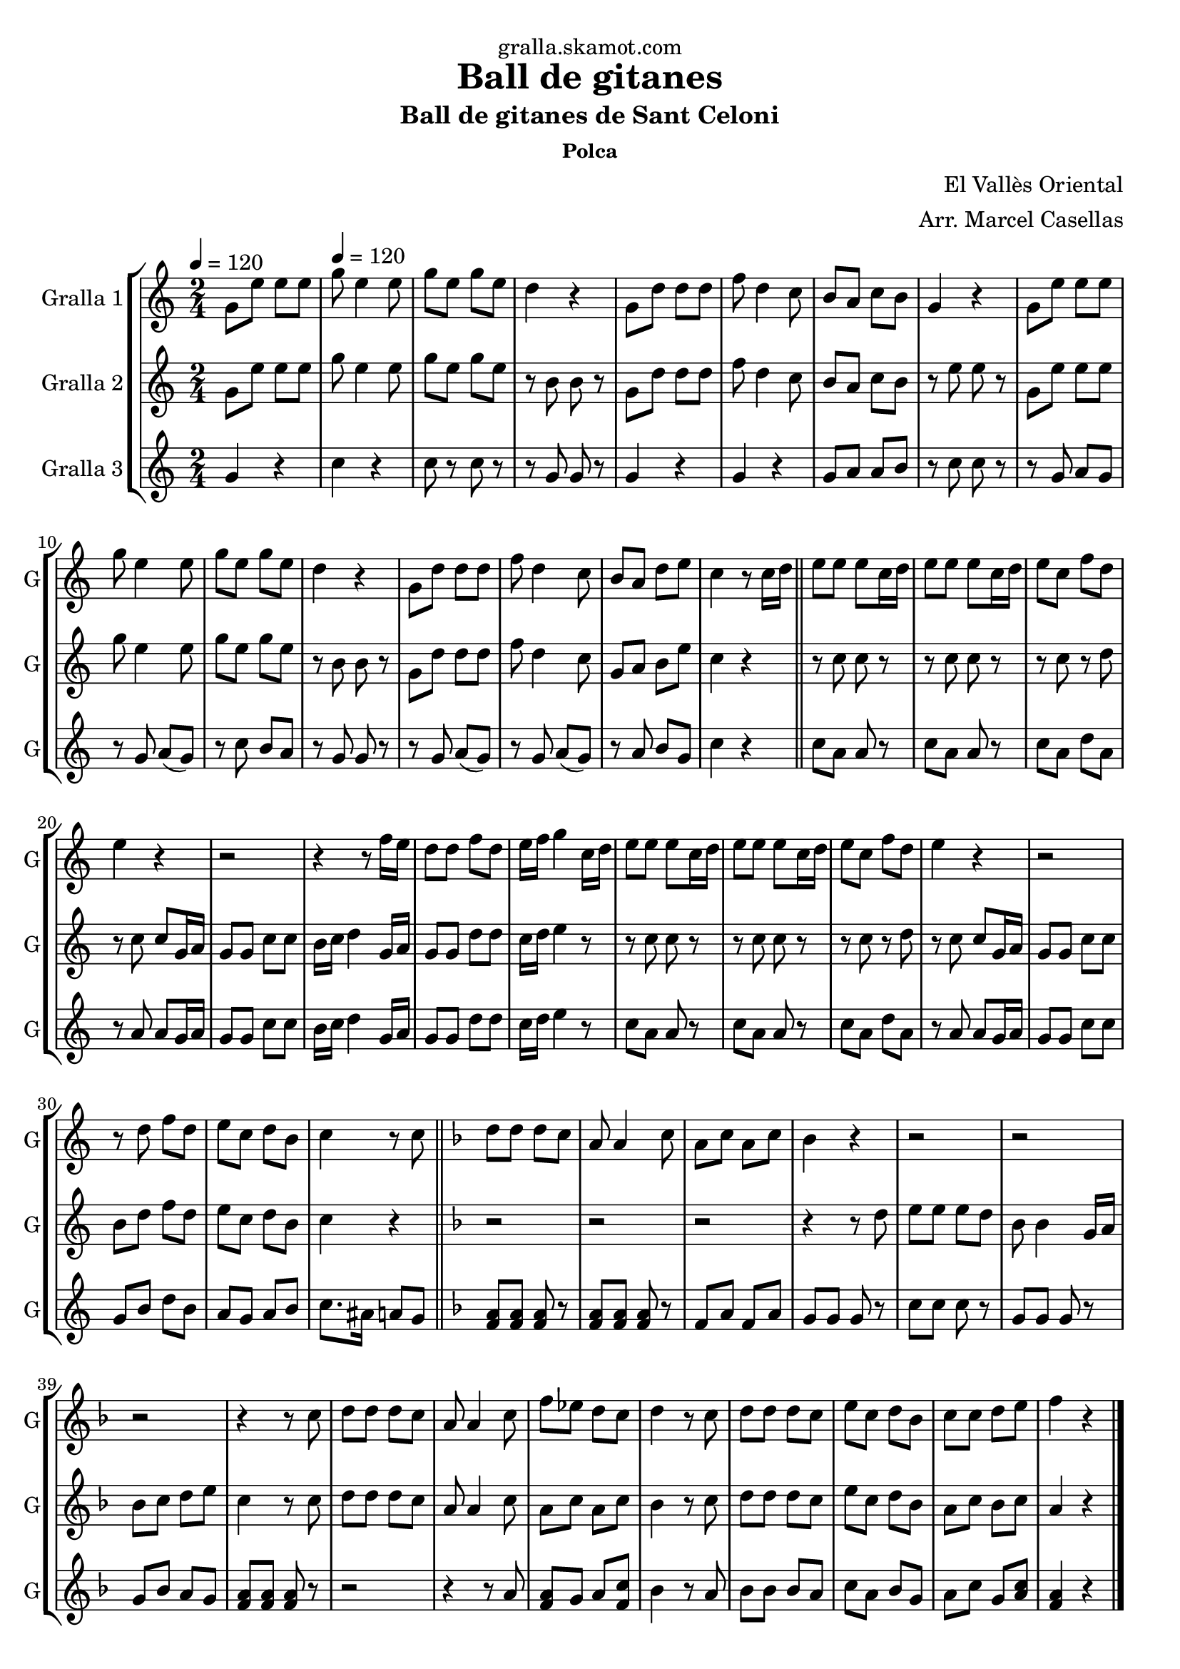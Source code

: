 \version "2.16.2"

\header {
  dedication="gralla.skamot.com"
  title="Ball de gitanes"
  subtitle="Ball de gitanes de Sant Celoni"
  subsubtitle="Polca"
  poet=""
  meter=""
  piece=""
  composer="El Vallès Oriental"
  arranger="Arr. Marcel Casellas"
  opus=""
  instrument=""
  copyright=""
  tagline=""
}

liniaroAa =
\relative g'
{
  \clef treble
  \key c \major
  \time 2/4
  g8 e' e e \tempo 4 = 120  |
  g8 e4 e8  |
  g8 e g e  |
  d4 r  |
  %05
  g,8 d' d d  |
  f8 d4 c8  |
  b8 a c b  |
  g4 r  |
  g8 e' e e  |
  %10
  g8 e4 e8  |
  g8 e g e  |
  d4 r  |
  g,8 d' d d  |
  f8 d4 c8  |
  %15
  b8 a d e  |
  c4 r8 c16 d  \bar "||"
  e8 e e c16 d  |
  e8 e e c16 d  |
  e8 c f d  |
  %20
  e4 r  |
  r2  |
  r4 r8 f16 e  |
  d8 d f d  |
  e16 f g4 c,16 d  |
  %25
  e8 e e c16 d  |
  e8 e e c16 d  |
  e8 c f d  |
  e4 r  |
  r2  |
  %30
  r8 d f d  |
  e8 c d b  |
  c4 r8 c  \bar "||"
  \key f \major   d8 d d c  |
  a8 a4 c8  |
  %35
  a8 c a c  |
  bes4 r  |
  r2  |
  r2  |
  r2  |
  %40
  r4 r8 c  |
  d8 d d c  |
  a8 a4 c8  |
  f8 ees d c  |
  d4 r8 c  |
  %45
  d8 d d c  |
  e8 c d bes  |
  c8 c d e  |
  f4 r  \bar "|."
}

liniaroAb =
\relative g'
{
  \tempo 4 = 120
  \clef treble
  \key c \major
  \time 2/4
  g8 e' e e  |
  g8 e4 e8  |
  g8 e g e  |
  r8 b b r  |
  %05
  g8 d' d d  |
  f8 d4 c8  |
  b8 a c b  |
  r8 e e r  |
  g,8 e' e e  |
  %10
  g8 e4 e8  |
  g8 e g e  |
  r8 b b r  |
  g8 d' d d  |
  f8 d4 c8  |
  %15
  g8 a b e  |
  c4 r  \bar "||"
  r8 c c r  |
  r8 c c r  |
  r8 c r d  |
  %20
  r8 c c g16 a  |
  g8 g c c  |
  b16 c d4 g,16 a  |
  g8 g d' d  |
  c16 d e4 r8  |
  %25
  r8 c c r  |
  r8 c c r  |
  r8 c r d  |
  r8 c c g16 a  |
  g8 g c c  |
  %30
  b8 d f d  |
  e8 c d b  |
  c4 r  \bar "||"
  \key f \major   r2  |
  r2  |
  %35
  r2  |
  r4 r8 d  |
  e8 e e d  |
  bes8 bes4 g16 a  |
  bes8 c d e  |
  %40
  c4 r8 c  |
  d8 d d c  |
  a8 a4 c8  |
  a8 c a c  |
  bes4 r8 c  |
  %45
  d8 d d c  |
  e8 c d bes  |
  a8 c bes c  |
  a4 r  \bar "|."
}

liniaroAc =
\relative g'
{
  \tempo 4 = 120
  \clef treble
  \key c \major
  \time 2/4
  g4 r  |
  c4 r  |
  c8 r c r  |
  r8 g g r  |
  %05
  g4 r  |
  g4 r  |
  g8 a a b  |
  r8 c c r  |
  r8 g a g   |
  %10
  r8 g a ( g )  |
  r8 c b a  |
  r8 g g r  |
  r8 g a ( g )  |
  r8 g a ( g )  |
  %15
  r8 a b g  |
  c4 r  \bar "||"
  c8 a a r  |
  c8 a a r  |
  c8 a d a  |
  %20
  r8 a a g16 a  |
  g8 g c c  |
  b16 c d4 g,16 a  |
  g8 g d' d  |
  c16 d e4 r8  |
  %25
  c8 a a r  |
  c8 a a r  |
  c8 a d a  |
  r8 a a g16 a  |
  g8 g c c  |
  %30
  g8 b d b  |
  a8 g a b  |
  c8. ais16 a8 g  \bar "||"
  \key f \major   <f a>8 <f a> <f a> r  |
  <f a>8 <f a> <f a> r  |
  %35
  f8 a f a  |
  g8 g g r  |
  c8 c c r  |
  g8 g g r  |
  g8 bes a g  |
  %40
  <f a>8 <f a> <f a> r  |
  r2  |
  r4 r8 a  |
  <f a>8 g a <f c'>  |
  bes4 r8 a  |
  %45
  bes8 bes bes a  |
  c8 a bes g  |
  a8 c g <a c>  |
  <f a>4 r  \bar "|."
}

\bookpart {
  \score {
    \new StaffGroup {
      \override Score.RehearsalMark #'self-alignment-X = #LEFT
      <<
        \new Staff \with {instrumentName = #"Gralla 1" shortInstrumentName = #"G"} \liniaroAa
        \new Staff \with {instrumentName = #"Gralla 2" shortInstrumentName = #"G"} \liniaroAb
        \new Staff \with {instrumentName = #"Gralla 3" shortInstrumentName = #"G"} \liniaroAc
      >>
    }
    \layout {}
  }
  \score { \unfoldRepeats
    \new StaffGroup {
      \override Score.RehearsalMark #'self-alignment-X = #LEFT
      <<
        \new Staff \with {instrumentName = #"Gralla 1" shortInstrumentName = #"G"} \liniaroAa
        \new Staff \with {instrumentName = #"Gralla 2" shortInstrumentName = #"G"} \liniaroAb
        \new Staff \with {instrumentName = #"Gralla 3" shortInstrumentName = #"G"} \liniaroAc
      >>
    }
    \midi {
      \set Staff.midiInstrument = "oboe"
      \set DrumStaff.midiInstrument = "drums"
    }
  }
}

\bookpart {
  \header {instrument="Gralla 1"}
  \score {
    \new StaffGroup {
      \override Score.RehearsalMark #'self-alignment-X = #LEFT
      <<
        \new Staff \liniaroAa
      >>
    }
    \layout {}
  }
  \score { \unfoldRepeats
    \new StaffGroup {
      \override Score.RehearsalMark #'self-alignment-X = #LEFT
      <<
        \new Staff \liniaroAa
      >>
    }
    \midi {
      \set Staff.midiInstrument = "oboe"
      \set DrumStaff.midiInstrument = "drums"
    }
  }
}

\bookpart {
  \header {instrument="Gralla 2"}
  \score {
    \new StaffGroup {
      \override Score.RehearsalMark #'self-alignment-X = #LEFT
      <<
        \new Staff \liniaroAb
      >>
    }
    \layout {}
  }
  \score { \unfoldRepeats
    \new StaffGroup {
      \override Score.RehearsalMark #'self-alignment-X = #LEFT
      <<
        \new Staff \liniaroAb
      >>
    }
    \midi {
      \set Staff.midiInstrument = "oboe"
      \set DrumStaff.midiInstrument = "drums"
    }
  }
}

\bookpart {
  \header {instrument="Gralla 3"}
  \score {
    \new StaffGroup {
      \override Score.RehearsalMark #'self-alignment-X = #LEFT
      <<
        \new Staff \liniaroAc
      >>
    }
    \layout {}
  }
  \score { \unfoldRepeats
    \new StaffGroup {
      \override Score.RehearsalMark #'self-alignment-X = #LEFT
      <<
        \new Staff \liniaroAc
      >>
    }
    \midi {
      \set Staff.midiInstrument = "oboe"
      \set DrumStaff.midiInstrument = "drums"
    }
  }
}

